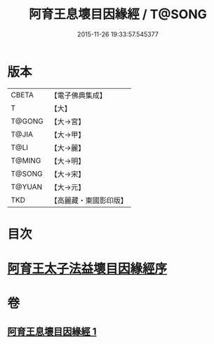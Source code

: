 #+TITLE: 阿育王息壞目因緣經 / T@SONG
#+DATE: 2015-11-26 19:33:57.545377
* 版本
 |     CBETA|【電子佛典集成】|
 |         T|【大】     |
 |    T@GONG|【大→宮】   |
 |     T@JIA|【大→甲】   |
 |      T@LI|【大→麗】   |
 |    T@MING|【大→明】   |
 |    T@SONG|【大→宋】   |
 |    T@YUAN|【大→元】   |
 |       TKD|【高麗藏・東國影印版】|

* 目次
* [[file:KR6r0034_001.txt::001-0172a18][阿育王太子法益壞目因緣經序]]
* 卷
** [[file:KR6r0034_001.txt][阿育王息壞目因緣經 1]]

